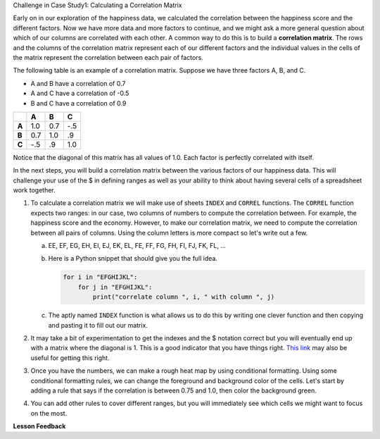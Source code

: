 .. Copyright (C)  Google, Runestone Interactive LLC
   This work is licensed under the Creative Commons Attribution-ShareAlike 4.0
   International License. To view a copy of this license, visit
   http://creativecommons.org/licenses/by-sa/4.0/.


.. _CSBusinessCorrelationMatrix:

Challenge in Case Study1: Calculating a Correlation Matrix

Early on in our exploration of the happiness data, we calculated the correlation
between the happiness score and the different factors. Now we have more data and
more factors to continue, and we might ask a more general question about which
of our columns are correlated with each other. A common way to do this is to
build a **correlation matrix**. The rows and the columns of the correlation matrix
represent each of our different factors and the individual values in the cells
of the matrix represent the correlation between each pair of factors.

The following table is an example of a correlation matrix. Suppose we have three
factors A, B, and C.

* A and B have a correlation of 0.7
* A and C have a correlation of -0.5
* B and C have a correlation of 0.9


.. csv-table::
    :header: ,A,B,C
    :stub-columns: 1

    A,1.0,0.7,-.5
    B,0.7,1.0,.9
    C,-.5,.9,1.0


Notice that the diagonal of this matrix has all values of 1.0. Each factor is
perfectly correlated with itself.

In the next steps, you will build a correlation matrix between the various
factors of our happiness data. This will challenge your use of the $ in defining
ranges as well as your ability to think about having several cells of a
spreadsheet work together.


1. To calculate a correlation matrix we will make use of sheets ``INDEX`` and
   ``CORREL`` functions.  The ``CORREL`` function expects two ranges: in our
   case, two columns of numbers to compute the correlation between. For example,
   the happiness score and the economy. However, to make our correlation matrix,
   we need to compute the correlation between all pairs of columns. Using the
   column letters is more compact so let's write out a few.

   a. EE, EF, EG, EH, EI, EJ, EK, EL, FE, FF, FG, FH, FI, FJ, FK, FL, ...

   b. Here is a Python snippet that should give you the full idea.

      .. code-block:: python

         for i in "EFGHIJKL":
             for j in "EFGHIJKL":
                 print("correlate column ", i, " with column ", j)

   c. The aptly named ``INDEX`` function is what allows us to do this by writing
      one clever function and then copying and pasting it to fill out our
      matrix.

2. It may take a bit of experimentation to get the indexes and the $ notation
   correct but you will eventually end up with a matrix where the diagonal is 1.
   This is a good indicator that you have things right.
   `This link <https://www.youtube.com/watch?v=uc55cnr8A14>`_ may also be useful
   for getting this right.

3. Once you have the numbers, we can make a rough heat map by using conditional
   formatting. Using some conditional formatting rules, we can change the
   foreground and background color of the cells. Let's start by adding a rule
   that says if the correlation is between 0.75 and 1.0, then color the
   background green.

4. You can add other rules to cover different ranges, but you will immediately
   see which cells we might want to focus on the most.


.. fillintheblank:: act_corr_free_gen

   What is the correlation between Freedom to Make life choices and Generosity? (round to three decimal places)
   |blank|

   - :0.318: Is the correct answer
     :0.317: Use the ROUND function to perform the rounding, don't just truncate the result
     :0.3175795514: Make sure you round to three decimal places
     :x: catchall feedback


.. fillintheblank:: act_corr_cols

   Which two factors have the largest positive correlation (not including the
   diagonal)? |blank| and |blank|

   - :HappinessScore: Is the correct answer
     :x: catchall feedback

   - :Life Ladder: Is the correct answer
     :x: Make sure you have capitalization correct.


.. fillintheblank:: act_corr_small_cols

   Which two factors have the largest negative correlation? |blank|

   - :Negative Affect: Is the correct answer
     :x: List the column first

   - :Social Support: Is the correct answer
     :x: Maybe your order is wrong?


**Lesson Feedback**

.. poll:: LearningZone_2_4
    :option_1: Comfort Zone
    :option_2: Learning Zone
    :option_3: Panic Zone

    During this lesson I was primarily in my...

.. poll:: Time_2_4
    :option_1: Very little time
    :option_2: A reasonable amount of time
    :option_3: More time than is reasonable

    Completing this lesson took...

.. poll:: TaskValue_2_4
    :option_1: Don't seem worth learning
    :option_2: May be worth learning
    :option_3: Are definitely worth learning

    Based on my own interests and needs, the things taught in this lesson...

.. poll:: Expectancy_2_4
    :option_1: Definitely within reach
    :option_2: Within reach if I try my hardest
    :option_3: Out of reach no matter how hard I try

    For me to master the things taught in this lesson feels...

